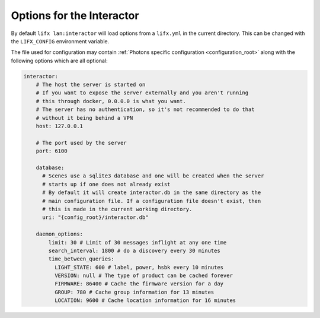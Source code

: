 .. _interactor_options:

Options for the Interactor
==========================

By default ``lifx lan:interactor`` will load options from a ``lifx.yml`` in the
current directory. This can be changed with the ``LIFX_CONFIG`` environment
variable.

The file used for configuration may contain
:ref:`Photons specific configuration <configuration_root>` along with the
following options which are all optional:

.. code-block:: yaml

    interactor:
        # The host the server is started on
        # If you want to expose the server externally and you aren't running
        # this through docker, 0.0.0.0 is what you want.
        # The server has no authentication, so it's not recommended to do that
        # without it being behind a VPN
        host: 127.0.0.1

        # The port used by the server
        port: 6100

        database:
          # Scenes use a sqlite3 database and one will be created when the server
          # starts up if one does not already exist
          # By default it will create interactor.db in the same directory as the
          # main configuration file. If a configuration file doesn't exist, then
          # this is made in the current working directory.
          uri: "{config_root}/interactor.db"

        daemon_options:
            limit: 30 # Limit of 30 messages inflight at any one time
            search_interval: 1800 # do a discovery every 30 minutes
            time_between_queries:
              LIGHT_STATE: 600 # label, power, hsbk every 10 minutes
              VERSION: null # The type of product can be cached forever
              FIRMWARE: 86400 # Cache the firmware version for a day
              GROUP: 780 # Cache group information for 13 minutes
              LOCATION: 9600 # Cache location information for 16 minutes
